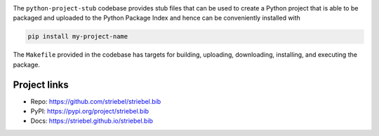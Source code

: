 .. image:: https://img.shields.io/pypi/v/striebel.bib
   :alt: PyPI
   :target: https://pypi.org/project/striebel.bib

.. image:: https://static.pepy.tech/badge/striebel.bib
   :alt: Downloads
   :target: https://pepy.tech/project/striebel.bib

.. image:: https://img.shields.io/github/license/striebel/striebel.bib
   :alt: License
   :target: https://github.com/striebel/striebel.bib/blob/master/LICENSE 

.. image:: https://img.shields.io/badge/python_3-gray
   :alt: Python 3
   :target: https://docs.python.org/3/

.. image:: https://img.shields.io/badge/linux-gray
   :alt: Linux
   :target: https://kernel.org/

The ``python-project-stub`` codebase provides stub files that
can be used to create a Python project that is able to
be packaged and uploaded to the Python Package Index
and hence can be conveniently installed with

.. code-block:: sh
   
   pip install my-project-name
   
The ``Makefile`` provided in the codebase has targets for
building, uploading,
downloading, installing, and executing the package.

Project links
-------------

* Repo: `https://github.com/striebel/striebel.bib
  <https://github.com/striebel/striebel.bib>`_
* PyPI: `https://pypi.org/project/striebel.bib
  <https://pypi.org/project/striebel.bib>`_
* Docs: `https://striebel.github.io/striebel.bib
  <https://striebel.github.io/striebel.bib>`_
